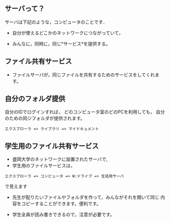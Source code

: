 ** サーバって？


サーバは下記のような，コンピュータのことです． 

- 自分が使えるどこかのネットワークにつながっていて， 

- みんなに，同時に，同じ*サービス*を提供する。

** ファイル共有サービス

- ファイルサーバが，同じファイルを共有するためのサービスをしてくれます。

** 自分のフォルダ提供

自分のIDでログインすれば，
どのコンピュータ室のどのPCを利用しても，
自分のための同ジフォルダが提供されます。

: エクスプローラ => ライブラリ => マイドキュメント

** 学生用のファイル共有サービス

- 盛岡大学のネットワークに設置されたサーバで,
- 学生用のファイルサービスは，

: エクスプローラ => コンピュータ => W:ドライブ => 生徒用サーバ

  で見えます

- 先生が配りたいファイルやフォルダを作って，みんながそれを開いて同じ
  内容をコピーすることができます。便利です。

- 学生全員が読み書きできるので，注意が必要です。

